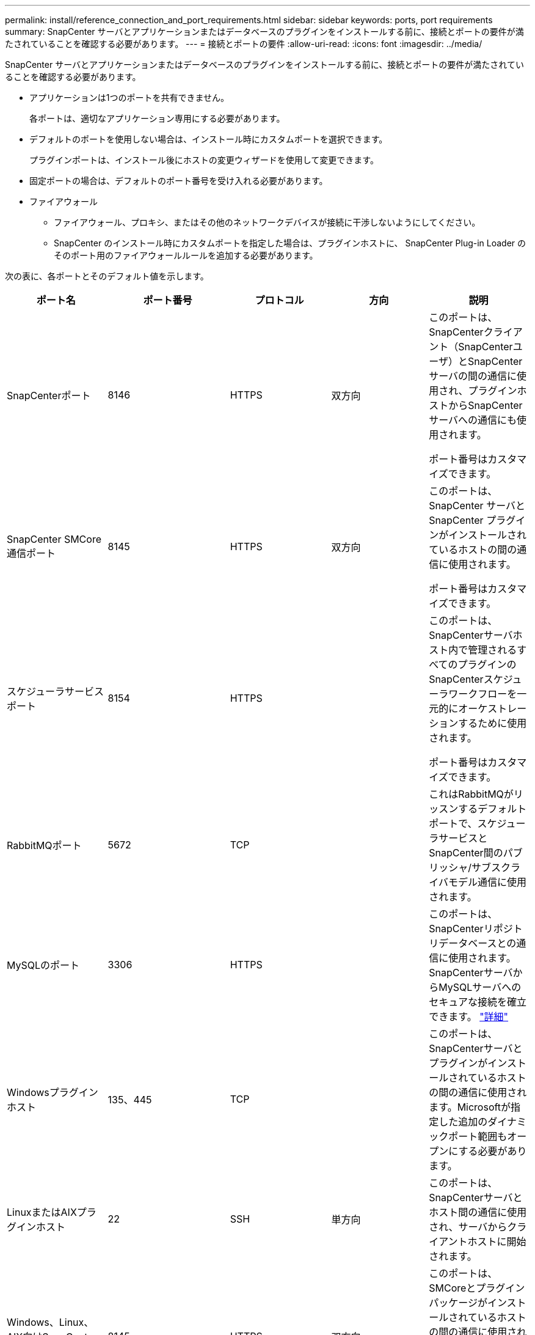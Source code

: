 ---
permalink: install/reference_connection_and_port_requirements.html 
sidebar: sidebar 
keywords: ports, port requirements 
summary: SnapCenter サーバとアプリケーションまたはデータベースのプラグインをインストールする前に、接続とポートの要件が満たされていることを確認する必要があります。 
---
= 接続とポートの要件
:allow-uri-read: 
:icons: font
:imagesdir: ../media/


[role="lead"]
SnapCenter サーバとアプリケーションまたはデータベースのプラグインをインストールする前に、接続とポートの要件が満たされていることを確認する必要があります。

* アプリケーションは1つのポートを共有できません。
+
各ポートは、適切なアプリケーション専用にする必要があります。

* デフォルトのポートを使用しない場合は、インストール時にカスタムポートを選択できます。
+
プラグインポートは、インストール後にホストの変更ウィザードを使用して変更できます。

* 固定ポートの場合は、デフォルトのポート番号を受け入れる必要があります。
* ファイアウォール
+
** ファイアウォール、プロキシ、またはその他のネットワークデバイスが接続に干渉しないようにしてください。
** SnapCenter のインストール時にカスタムポートを指定した場合は、プラグインホストに、 SnapCenter Plug-in Loader のそのポート用のファイアウォールルールを追加する必要があります。




次の表に、各ポートとそのデフォルト値を示します。

|===
| ポート名 | ポート番号 | プロトコル | 方向 | 説明 


 a| 
SnapCenterポート
 a| 
8146
 a| 
HTTPS
 a| 
双方向
 a| 
このポートは、SnapCenterクライアント（SnapCenterユーザ）とSnapCenterサーバの間の通信に使用され、プラグインホストからSnapCenterサーバへの通信にも使用されます。

ポート番号はカスタマイズできます。



 a| 
SnapCenter SMCore通信ポート
 a| 
8145
 a| 
HTTPS
 a| 
双方向
 a| 
このポートは、SnapCenter サーバとSnapCenter プラグインがインストールされているホストの間の通信に使用されます。

ポート番号はカスタマイズできます。



 a| 
スケジューラサービスポート
 a| 
8154
 a| 
HTTPS
 a| 
 a| 
このポートは、SnapCenterサーバホスト内で管理されるすべてのプラグインのSnapCenterスケジューラワークフローを一元的にオーケストレーションするために使用されます。

ポート番号はカスタマイズできます。



 a| 
RabbitMQポート
 a| 
5672
 a| 
TCP
 a| 
 a| 
これはRabbitMQがリッスンするデフォルトポートで、スケジューラサービスとSnapCenter間のパブリッシャ/サブスクライバモデル通信に使用されます。



 a| 
MySQLのポート
 a| 
3306
 a| 
HTTPS
 a| 
 a| 
このポートは、SnapCenterリポジトリデータベースとの通信に使用されます。SnapCenterサーバからMySQLサーバへのセキュアな接続を確立できます。 link:../install/concept_configure_secured_mysql_connections_with_snapcenter_server.html["詳細"]



 a| 
Windowsプラグインホスト
 a| 
135、445
 a| 
TCP
 a| 
 a| 
このポートは、SnapCenterサーバとプラグインがインストールされているホストの間の通信に使用されます。Microsoftが指定した追加のダイナミックポート範囲もオープンにする必要があります。



 a| 
LinuxまたはAIXプラグインホスト
 a| 
22
 a| 
SSH
 a| 
単方向
 a| 
このポートは、SnapCenterサーバとホスト間の通信に使用され、サーバからクライアントホストに開始されます。



 a| 
Windows、Linux、AIX向けSnapCenterプラグインパッケージ
 a| 
8145
 a| 
HTTPS
 a| 
双方向
 a| 
このポートは、SMCoreとプラグインパッケージがインストールされているホストの間の通信に使用されます。カスタマイズ可能。

ポート番号はカスタマイズできます。



 a| 
SnapCenter Plug-in for Oracle Database
 a| 
27216
 a| 
 a| 
 a| 
デフォルトのJDBCポートは、Oracleデータベースへの接続にOracle用プラグインで使用されます。



 a| 
SnapCenter Plug-in for Exchangeデータベース
 a| 
909
 a| 
 a| 
 a| 
デフォルトのNETです。 TCPポートは、Plug-in for WindowsでExchange VSSコールバックに接続するために使用されます。



 a| 
NetAppでサポートされるSnapCenter用プラグイン
 a| 
9090
 a| 
HTTPS
 a| 
 a| 
カスタムプラグインホストでのみ使用される内部ポートです。ファイアウォールの例外は必要ありません。

SnapCenterサーバとカスタムプラグインの間の通信は、ポート8145を介してルーティングされます。



 a| 
ONTAPクラスタまたはSVMの通信ポート
 a| 
* 443（HTTPS）
* 80（HTTP）

 a| 
* HTTPS
* HTTP

 a| 
双方向
 a| 
このポートは、SnapCenterサーバを実行するホストとSVMの間の通信にSAL（ストレージ抽象化レイヤ）で使用されます。現在、このポートは、SnapCenterプラグインホストとSVMの間の通信にSnapCenter for Windows Plug-inホストのSALでも使用されています。



 a| 
SAP HANAデータベース向けSnapCenterプラグイン
 a| 
* 3instance_number13
* 3instance_number15

 a| 
* HTTPS
* HTTP

 a| 
双方向
 a| 
マルチテナントデータベースコンテナ（MDC）のシングルテナントの場合、ポート番号は13で終わります。MDC以外の場合、ポート番号は15で終わります。

ポート番号はカスタマイズできます。



 a| 
PostgreSQL向けSnapCenterプラグイン
 a| 
5432
 a| 
 a| 
 a| 
このポートは、PostgreSQL用プラグインによるPostgreSQLクラスタへの通信に使用されるデフォルトのPostgreSQLポートです。

ポート番号はカスタマイズできます。

|===
ポートの詳細を変更するには、を参照してください link:../admin/concept_manage_hosts.html#modify-plug-in-hosts["プラグインホストの変更"]。
